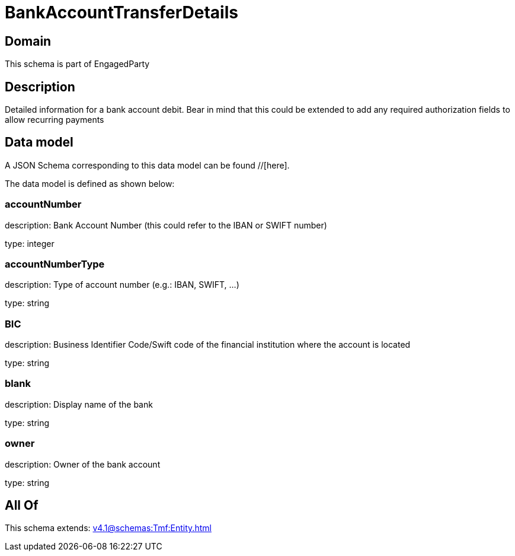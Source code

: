 = BankAccountTransferDetails

[#domain]
== Domain

This schema is part of EngagedParty

[#description]
== Description
Detailed information for a bank account debit. Bear in mind that this could be extended to add any required authorization fields to allow recurring payments


[#data_model]
== Data model

A JSON Schema corresponding to this data model can be found //[here].



The data model is defined as shown below:


=== accountNumber
description: Bank Account Number (this could refer to the IBAN or SWIFT number)

type: integer


=== accountNumberType
description: Type of account number (e.g.: IBAN, SWIFT, ...)

type: string


=== BIC
description: Business Identifier Code/Swift code of the financial institution where the account is located

type: string


=== blank
description: Display name of the bank

type: string


=== owner
description: Owner of the bank account

type: string


[#all_of]
== All Of

This schema extends: xref:v4.1@schemas:Tmf:Entity.adoc[]
